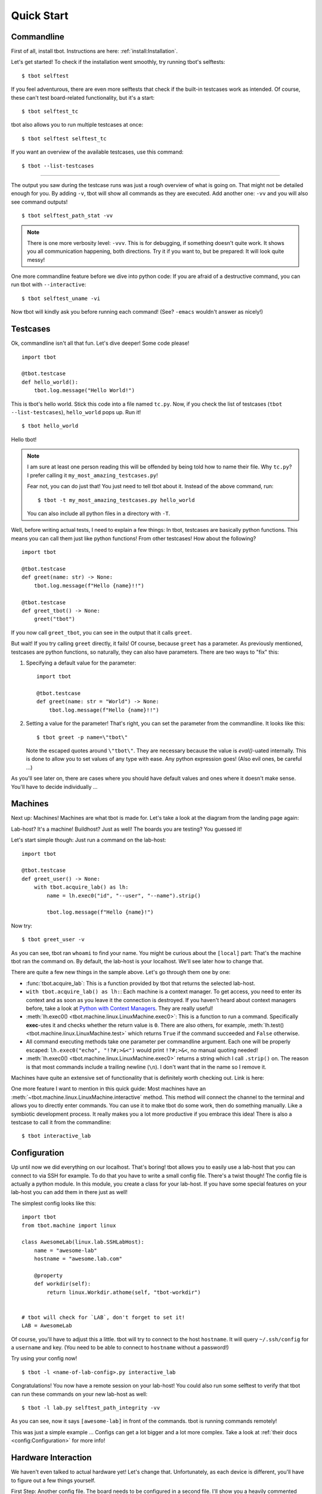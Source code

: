 .. highlight:: guess
   :linenothreshold: 3

.. _quickstart:

Quick Start
===========

Commandline
-----------
First of all, install tbot.  Instructions are here: :ref:`install:Installation`.

Let's get started!  To check if the installation went smoothly, try running tbot's selftests::

    $ tbot selftest

If you feel adventurous, there are even more selftests that check if the built-in testcases
work as intended.  Of course, these can't test board-related functionality, but it's a start::

    $ tbot selftest_tc

tbot also allows you to run multiple testcases at once::

    $ tbot selftest selftest_tc

If you want an overview of the available testcases, use this command::

    $ tbot --list-testcases

----

The output you saw during the testcase runs was just a rough overview of what is going on.  That
might not be detailed enough for you.  By adding ``-v``, tbot will show all commands as they are
executed.  Add another one: ``-vv`` and you will also see command outputs!

::

    $ tbot selftest_path_stat -vv

.. note::
    There is one more verbosity level: ``-vvv``.  This is for debugging, if something doesn't quite work.
    It shows you all communication happening, both directions.  Try it if you want to, but be prepared:
    It will look quite messy!

One more commandline feature before we dive into python code:  If you are afraid of a destructive
command, you can run tbot with ``--interactive``::

    $ tbot selftest_uname -vi

Now tbot will kindly ask you before running each command!  (See? ``-emacs`` wouldn't answer as nicely!)

Testcases
---------
Ok, commandline isn't all that fun.  Let's dive deeper!  Some code please!

::

    import tbot

    @tbot.testcase
    def hello_world():
        tbot.log.message("Hello World!")

This is tbot's hello world.  Stick this code into a file named ``tc.py``.  Now, if you check the list
of testcases (``tbot --list-testcases``), ``hello_world`` pops up.  Run it!

::

    $ tbot hello_world

Hello tbot!

.. note::
    I am sure at least one person reading this will be offended by being told how to name their file.
    Why ``tc.py``?  I prefer calling it ``my_most_amazing_testcases.py``!

    Fear not, you can do just that!  You just need to tell tbot about it.  Instead of the above
    command, run::

        $ tbot -t my_most_amazing_testcases.py hello_world

    You can also include all python files in a directory with ``-T``.

Well, before writing actual tests, I need to explain a few things:  In tbot, testcases are basically
python functions.  This means you can call them just like python functions!  From other testcases!
How about the following?

::

    import tbot

    @tbot.testcase
    def greet(name: str) -> None:
        tbot.log.message(f"Hello {name}!!")

    @tbot.testcase
    def greet_tbot() -> None:
        greet("tbot")

If you now call ``greet_tbot``, you can see in the output that it calls ``greet``.

But wait! If you try calling ``greet`` directly, it fails!  Of course, because ``greet`` has a
parameter.  As previously mentioned, testcases are python functions, so naturally, they can also have
parameters.  There are two ways to "fix" this:

1. Specifying a default value for the parameter::

    import tbot

    @tbot.testcase
    def greet(name: str = "World") -> None:
        tbot.log.message(f"Hello {name}!!")

2. Setting a value for the parameter!  That's right, you can set the parameter from the commandline.  It looks
   like this::

    $ tbot greet -p name=\"tbot\"

   Note the escaped quotes around ``\"tbot\"``.  They are necessary because the value is `eval()`-uated
   internally.  This is done to allow you to set values of any type with ease.  Any python
   expression goes!  (Also evil ones, be careful ...)

As you'll see later on, there are cases where you should have default values and ones where
it doesn't make sense.  You'll have to decide individually ...

Machines
--------
Next up: Machines!  Machines are what tbot is made for.  Let's take a look at the diagram from the
landing page again:

.. image:: _static/tbot.svg

Lab-host? It's a machine! Buildhost?  Just as well!  The boards you are testing?  You guessed it!

Let's start simple though:  Just run a command on the lab-host::

    import tbot

    @tbot.testcase
    def greet_user() -> None:
        with tbot.acquire_lab() as lh:
            name = lh.exec0("id", "--user", "--name").strip()

            tbot.log.message(f"Hello {name}!")

Now try::

    $ tbot greet_user -v

As you can see, tbot ran ``whoami`` to find your name.  You might be curious about the ``[local]``
part: That's the machine tbot ran the command on.  By default, the lab-host is your localhost. We'll
see later how to change that.

There are quite a few new things in the sample above.  Let's go through them one by one:

* :func:`tbot.acquire_lab`: This is a function provided by tbot that returns the selected lab-host.
* ``with tbot.acquire_lab() as lh:``: Each machine is a context manager.  To get access, you need
  to enter its context and as soon as you leave it the connection is destroyed.  If you haven't
  heard about context managers before, take a look at `Python with Context Managers
  <https://jeffknupp.com/blog/2016/03/07/python-with-context-managers/>`_.  They are really useful!
* :meth:`lh.exec0() <tbot.machine.linux.LinuxMachine.exec0>`:  This is a function to run a command.
  Specifically **exec**-utes it and checks whether the return value is ``0``.  There are also others, for
  example, :meth:`lh.test() <tbot.machine.linux.LinuxMachine.test>` which returns ``True`` if the command
  succeeded and ``False`` otherwise.
* All command executing methods take one parameter per commandline argument.  Each one will be properly
  escaped:  ``lh.exec0("echo", "!?#;>&<")`` would print ``!?#;>&<``, no manual quoting needed!
* :meth:`lh.exec0() <tbot.machine.linux.LinuxMachine.exec0>` returns a string which I call ``.strip()``
  on.  The reason is that most commands include a trailing newline (``\n``).  I don't want that in the
  name so I remove it.

Machines have quite an extensive set of functionality that is definitely worth checking out.  Link
is here:

.. todo::
    Machine docs

One more feature I want to mention in this quick guide:  Most machines have an
:meth:`~tbot.machine.linux.LinuxMachine.interactive` method.  This method will connect the
channel to the terminal and allows you to directly enter commands.  You can use it to make tbot
do some work, then do something manually.  Like a symbiotic development process.  It really makes
you a lot more productive if you embrace this idea!  There is also a testcase to call it from the
commandline::

    $ tbot interactive_lab

Configuration
-------------
Up until now we did everything on our localhost.  That's boring!  tbot allows you to easily use a
lab-host that you can connect to via SSH for example.  To do that you have to write a small config
file.  There's a twist though!  The config file is actually a python module.  In this module, you
create a class for your lab-host.  If you have some special features on your lab-host you can add
them in there just as well!

The simplest config looks like this::

    import tbot
    from tbot.machine import linux

    class AwesomeLab(linux.lab.SSHLabHost):
        name = "awesome-lab"
        hostname = "awesome.lab.com"

        @property
        def workdir(self):
            return linux.Workdir.athome(self, "tbot-workdir")


    # tbot will check for `LAB`, don't forget to set it!
    LAB = AwesomeLab

Of course, you'll have to adjust this a little.  tbot will try to connect to the host ``hostname``.
It will query ``~/.ssh/config`` for a ``username`` and key.  (You need to be able to connect
to ``hostname`` without a password!)

Try using your config now!

::

    $ tbot -l <name-of-lab-config>.py interactive_lab

Congratulations! You now have a remote session on your lab-host!  You could also run some selftest to verify
that tbot can run these commands on your new lab-host as well::

    $ tbot -l lab.py selftest_path_integrity -vv

As you can see, now it says ``[awesome-lab]`` in front of the commands.  tbot is running commands
remotely!

This was just a simple example ... Configs can get a lot bigger and a lot more complex.  Take a
look at :ref:`their docs <config:Configuration>` for more info!


Hardware Interaction
--------------------
We haven't even talked to actual hardware yet!  Let's change that.  Unfortunately, as each device
is different, you'll have to figure out a few things yourself.

First Step:  Another config file.  The board needs to be configured in a second file.  I'll show
you a heavily commented example.  Change it to match your hardware!  I'll separate it into parts
that we add as we go.  This is the first::

    import tbot
    from tbot.machine import board, channel, linux

    class SomeBoard(board.Board):
        name = "some-board"

        def poweron(self) -> None:
            """Procedure to turn power on."""

            # You can access the labhost as `self.lh`
            # In this case I have a simple command to toggle power.
            self.lh.exec0("remote_power", "bbb", "on")

            # If you can't automatically toggle power,
            # you have to insert some marker here that reminds you
            # to manually toggle power.  How about:
            tbot.log.message("Turn power on now!")

        def poweroff(self) -> None:
            """Procedure to turn power off."""
            self.lh.exec0("remote_power", "bbb", "off")

        def connect(self) -> channel.Channel:
            """Connect to the boards serial interface."""

            # `lh.new_channel` creates a new channel and runs the
            # given command to connect.  Your command should just
            # connect its tty to the serial console like rlogin,
            # telnet, picocom or kermit do.  The minicom behavior
            # will not work.
            return self.lh.new_channel("connect", "bbb")

    # tbot will check for `BOARD`, don't forget to set it!
    BOARD = SomeBoard

If you did everything correctly, this should be enough to get a serial connection running.  Try this::

    $ tbot -l lab.py -b my-board.py interactive_board -vv

You should see the board starting to boot.  If not, go back and check manually if the commands by
themselves work.

Next up we will add config for the Linux running on the board.  I'll skip U-Boot in this quick guide
for simplicity.  Here's the full new config::

    import tbot
    from tbot.machine import board, channel, linux

    class SomeBoard(board.Board):
        name = "some-board"

        def poweron(self) -> None:
            self.lh.exec0("remote_power", "bbb", "on")

        def poweroff(self) -> None:
            self.lh.exec0("remote_power", "bbb", "off")

        def connect(self) -> channel.Channel:
            return self.lh.new_channel("connect", "bbb")

    # Linux machine
    # We use a `LinuxStandaloneMachine` in this case, because we
    # do not care about U-Boot.
    class SomeBoardLinux(board.LinuxStandaloneMachine[SomeBoard]):
        # Username for logging in once linux has booted
        username = "root"
        # Password.  If you don't need a password, set this to `None`
        password = "~ysu0dbi"
        # Specifying the shell type is really important!  Else you will
        # see weird things happening.  Login manually once to find out
        # which shell you are running and then set it here.
        shell = linux.shell.Ash

    BOARD = SomeBoard
    # You need to set `LINUX` now as well.
    LINUX = SomeBoardLinux

Again, adjust it as necessary.  If you are unsure about some parameters, you can check in the
``interactive_board`` session.

If you set everything correctly, you should be able to run::

    $ tbot -l lab.py -b my-board.py interactive_linux -vv

You now have a shell on the board!  As before, you can also try running a selftest::

    $ tbot -l lab.py -b my-board.py selftest_board_linux -vv

Nice!

----

Last part of this guide will be interacting with the board from a testcase.  It's pretty straight
forward::

    import tbot

    @tbot.testcase
    def test_board() -> None:
        # Get access to the lab-host as before
        with tbot.acquire_lab() as lh:
            # This context is for the "hardware".  Once you enter
            # it, the board will be powered on and as soon as
            # you exit it, it will be turned off again.
            with tbot.acquire_board(lh) as b:
                # This is the context for the "LinuxMachine".
                # Entering it means tbot will listen to the
                # board booting and give you a machine handle
                # as soon as the shell is available.
                with tbot.acquire_linux(b) as lnx:
                    lnx.exec0("uname", "-a")

Those two additional indentation levels aren't nice - We can refactor the code to
look like this (I showed the explicit version first so you can see what is going on)::

    import contextlib
    import tbot

    @tbot.testcase
    def test_board() -> None:
        with contextlib.ExitStack() as cx:
            lh  = cx.enter_context(tbot.acquire_lab())
            b   = cx.enter_context(tbot.acquire_board(lh))
            lnx = cx.enter_context(tbot.acquire_linux(b))

            lnx.exec0("uname", "-a")

There is still one issue with this design:  Let's pretend this is a test to check some
board functionality.  Maybe you have quite a few testcases that each check different
parts.  Now, we want to call all of them from some "master" test, so we can test everything
at once.

The issue we will run into is that each testcase will A) reconnect to the lab-host and
B) powercycle the board.  This will be very very slow!  We can do better!

The idea is that testcases take the lab and board as optional parameters.  This allows
reusing the old connection and won't powercycle the board for each test (if you need
powercycling, you can of course do it like above)::

    import contextlib
    import typing
    import tbot
    from tbot.machine import linux, board

    @tbot.testcase
    def test_board(
        lab: typing.Optional[linux.LabHost] = None,
        board_linux: typing.Optional[board.LinuxMachine] = None,
    ) -> None:
        with contextlib.ExitStack() as cx:
            if board_linux is None:
                lh  = cx.enter_context(lab or tbot.acquire_lab())
                b   = cx.enter_context(tbot.acquire_board(lh))
                lnx = cx.enter_context(tbot.acquire_linux(b))
            else:
                lnx = board_linux

            lnx.exec0("uname", "-a")

    @tbot.testcase
    def call_it() -> None:
        with tbot.acquire_lab() as lh:
            test_board(lh)

You can still call ``test_board`` from the commandline, but ``call_it`` works as well!

You will probably need this pattern quite a lot.  I have compiled a page of this and
similar patterns that you can easily copy to your code: :ref:`recipes:Recipes`

That's it for the quick-start.  I hope I got you hooked!  The next step is to look deeper into
each individual part.  Docs are here:

* **TODO** - In depth docs for machines, paths and a lot more.
* :ref:`config:Configuration` - Everything you need to know about tbot's configuration.
* :ref:`recipes:Recipes` - As mentioned above, a list of "testcase templates".
* :ref:`logging:Logging` - I didn't mention in this quick-start guide, but tbot as extensive
  logging facilities!
* :ref:`building:Building Projects` - tbot has some helpers for compiling code on a machine called "build-host".
* :ref:`mod:main` - API Reference (also :ref:`Machines <mod:machine>`, :ref:`Linux <mod:linux>` and
  :ref:`Board <mod:board>`).
* :ref:`mod:builtin` - tbot's builtin testcases
